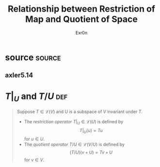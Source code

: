 #+AUTHOR: Exr0n
#+TITLE: Relationship between Restriction of Map and Quotient of Space
* source                                                             :source:
** axler5.14
* $T\big|_U$ and $T/U$                                                  :def:
  #+begin_quote
  Suppose $T \in \mathcal L(V)$ and U is a subspace of $V$ invariant under $T$.
  - The /restriction operator/ $T \big| _U \in \mathcal L(U)$ is defined by
	\[ T \big| _U (u) = Tu \]
	for $u \in U$.
  - The /quotient operator/ $T/U \in \mathcal L(V/U)$ is defined by
	\[ (T/U)(v+U) = Tv + U \]
	for $v \in V$.
  #+end_quote
